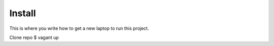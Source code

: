 Install
=========

This is where you write how to get a new laptop to run this project.

Clone repo
$ vagant up
